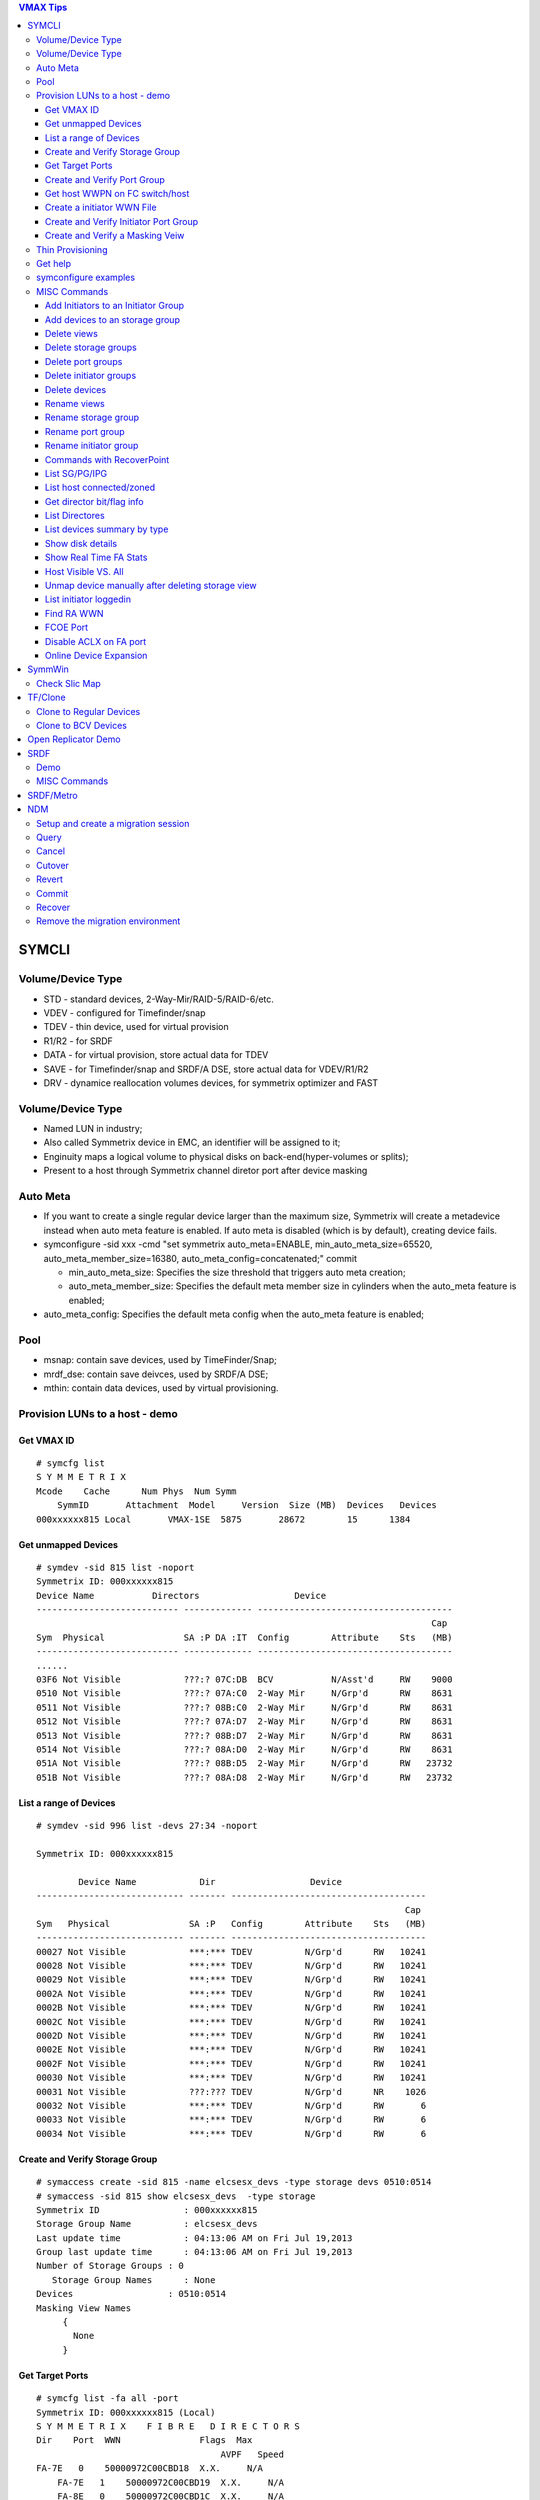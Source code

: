 .. contents:: VMAX Tips

======
SYMCLI
======

Volume/Device Type
------------------

- STD - standard devices, 2-Way-Mir/RAID-5/RAID-6/etc.
- VDEV - configured for Timefinder/snap
- TDEV - thin device, used for virtual provision
- R1/R2 - for SRDF
- DATA - for virtual provision, store actual data for TDEV
- SAVE - for Timefinder/snap and SRDF/A DSE, store actual data for VDEV/R1/R2
- DRV - dynamice reallocation volumes devices, for symmetrix optimizer and FAST

Volume/Device Type
------------------

- Named LUN in industry;
- Also called Symmetrix device in EMC, an identifier will be assigned to it;
- Enginuity maps a logical volume to physical disks on back-end(hyper-volumes or splits);
- Present to a host through Symmetrix channel diretor port after device masking

Auto Meta
---------

- If you want to create a single regular device larger than the maximum size, Symmetrix will create a metadevice instead when auto meta feature is enabled. If auto meta is disabled (which is by default), creating device fails.
- symconfigure -sid xxx -cmd "set symmetrix auto_meta=ENABLE, min_auto_meta_size=65520, auto_meta_member_size=16380, auto_meta_config=concatenated;" commit

  - min_auto_meta_size: Specifies the size threshold that triggers auto meta creation;
  - auto_meta_member_size: Specifies the default meta member size in cylinders when the auto_meta feature is enabled;

- auto_meta_config: Specifies the default meta config when the auto_meta feature is enabled;

Pool
----

- msnap: contain save devices, used by TimeFinder/Snap;
- mrdf_dse: contain save deivces, used by SRDF/A DSE;
- mthin: contain data devices, used by virtual provisioning.

Provision LUNs to a host - demo
-------------------------------

Get VMAX ID
+++++++++++

::

  # symcfg list
  S Y M M E T R I X
  Mcode    Cache      Num Phys  Num Symm
      SymmID       Attachment  Model     Version  Size (MB)  Devices   Devices
  000xxxxxx815 Local       VMAX-1SE  5875       28672        15      1384

Get unmapped Devices
++++++++++++++++++++

::

  # symdev -sid 815 list -noport
  Symmetrix ID: 000xxxxxx815
  Device Name           Directors                  Device
  --------------------------- ------------- -------------------------------------
                                                                             Cap
  Sym  Physical               SA :P DA :IT  Config        Attribute    Sts   (MB)
  --------------------------- ------------- -------------------------------------
  ......
  03F6 Not Visible            ???:? 07C:DB  BCV           N/Asst'd     RW    9000
  0510 Not Visible            ???:? 07A:C0  2-Way Mir     N/Grp'd      RW    8631
  0511 Not Visible            ???:? 08B:C0  2-Way Mir     N/Grp'd      RW    8631
  0512 Not Visible            ???:? 07A:D7  2-Way Mir     N/Grp'd      RW    8631
  0513 Not Visible            ???:? 08B:D7  2-Way Mir     N/Grp'd      RW    8631
  0514 Not Visible            ???:? 08A:D0  2-Way Mir     N/Grp'd      RW    8631
  051A Not Visible            ???:? 08B:D5  2-Way Mir     N/Grp'd      RW   23732
  051B Not Visible            ???:? 08A:D8  2-Way Mir     N/Grp'd      RW   23732

List a range of Devices
+++++++++++++++++++++++

::

  # symdev -sid 996 list -devs 27:34 -noport

  Symmetrix ID: 000xxxxxx815

          Device Name            Dir                  Device
  ---------------------------- ------- -------------------------------------
                                                                        Cap
  Sym   Physical               SA :P   Config        Attribute    Sts   (MB)
  ---------------------------- ------- -------------------------------------
  00027 Not Visible            ***:*** TDEV          N/Grp'd      RW   10241
  00028 Not Visible            ***:*** TDEV          N/Grp'd      RW   10241
  00029 Not Visible            ***:*** TDEV          N/Grp'd      RW   10241
  0002A Not Visible            ***:*** TDEV          N/Grp'd      RW   10241
  0002B Not Visible            ***:*** TDEV          N/Grp'd      RW   10241
  0002C Not Visible            ***:*** TDEV          N/Grp'd      RW   10241
  0002D Not Visible            ***:*** TDEV          N/Grp'd      RW   10241
  0002E Not Visible            ***:*** TDEV          N/Grp'd      RW   10241
  0002F Not Visible            ***:*** TDEV          N/Grp'd      RW   10241
  00030 Not Visible            ***:*** TDEV          N/Grp'd      RW   10241
  00031 Not Visible            ???:??? TDEV          N/Grp'd      NR    1026
  00032 Not Visible            ***:*** TDEV          N/Grp'd      RW       6
  00033 Not Visible            ***:*** TDEV          N/Grp'd      RW       6
  00034 Not Visible            ***:*** TDEV          N/Grp'd      RW       6

Create and Verify Storage Group
+++++++++++++++++++++++++++++++

::

  # symaccess create -sid 815 -name elcsesx_devs -type storage devs 0510:0514
  # symaccess -sid 815 show elcsesx_devs  -type storage
  Symmetrix ID                : 000xxxxxx815
  Storage Group Name          : elcsesx_devs
  Last update time            : 04:13:06 AM on Fri Jul 19,2013
  Group last update time      : 04:13:06 AM on Fri Jul 19,2013
  Number of Storage Groups : 0
     Storage Group Names      : None
  Devices                  : 0510:0514
  Masking View Names
       {
         None
       }

Get Target Ports
++++++++++++++++

::

  # symcfg list -fa all -port
  Symmetrix ID: 000xxxxxx815 (Local)
  S Y M M E T R I X    F I B R E   D I R E C T O R S
  Dir    Port  WWN               Flags  Max
                                     AVPF   Speed
  FA-7E   0    50000972C00CBD18  X.X.     N/A
      FA-7E   1    50000972C00CBD19  X.X.     N/A
      FA-8E   0    50000972C00CBD1C  X.X.     N/A
      FA-8E   1    50000972C00CBD1D  X.X.     N/A
      FA-7F   0    50000972C00CBD58  X.X.     N/A
      FA-7F   1    50000972C00CBD59  ..X.     N/A
      FA-8F   0    50000972C00CBD5C  X.X.     N/A
      FA-8F   1    50000972C00CBD5D  X.X.     N/A
  Legend:
    Flags:
        (A)CLX Enabled          : X = True, . = False
        (V)olume Set Addressing : X = True, . = False
        (P)oint to Point        : X = True, . = False
        (F)COE Director         : X = True, . = False

Create and Verify Port Group
++++++++++++++++++++++++++++

::

  #  symaccess create -sid 815 -name elcsesx_target  -type port -dirport 7E:0,7E:1,8F:0,8F:1
  # symaccess -sid 815 show elcsesx_target  -type port
  Symmetrix ID          : 000xxxxxx815
  Port Group Name         : elcsesx_target
  Last update time        : 04:22:49 AM on Fri Jul 19,2013
  Director Identification
       {
         FA-7E:0
         FA-7E:1
         FA-8F:0
         FA-8F:1
       }
  Masking View Names
       {
         None
       }

Get host WWPN on FC switch/host
+++++++++++++++++++++++++++++++

::

  [root@elcsesx63 ~]# symaccess discover hba -v
  Symmetrix ID          : 000xxxxxx815
  Device Masking Status : Success
  WWN        : 10000000c997bee8
  ip Address : N/A
  Type       : Fibre
  User Name  : 10000000c997bee8/10000000c997bee8
  WWN        : 10000000c997bee9
  ip Address : N/A
  Type       : Fibre
  User Name  : 10000000c997bee9/10000000c997bee9

Create a initiator WWN File
+++++++++++++++++++++++++++

::

  #touch /tmp/wwns
  #echo wwn:2100001b32084524 > /tmp/wwns
  #echo wwn:2101001b32284524 >> /tmp/wwns

Create and Verify Initiator Port Group
++++++++++++++++++++++++++++++++++++++

::

  # symaccess create -sid 815 -name elcsesx_initports -type initiator -file /tmp/wwns
  # symaccess -sid 815 show elcsesx_initports  -type initiator
  Symmetrix ID          : 000xxxxxx815
  Initiator Group Name    : elcsesx_initports
  Last update time        : 04:39:39 AM on Fri Jul 19,2013
  Group last update time  : 04:39:39 AM on Fri Jul 19,2013
  Host Initiators
       {
         WWN  : 2100001b32084524 [alias: 2100001b32084524/2100001b32084524]
         WWN  : 2101001b32284524 [alias: 2101001b32284524/2101001b32284524]
       }
  Masking View Names
       {
         None
       }
  Parent Initiator Groups
       {
         None
       }

Create and Verify a Masking Veiw
++++++++++++++++++++++++++++++++

::

  # symaccess -sid 815 create view -name elcsesx_view -sg elcsesx_devs -pg elcsesx_target -ig elcsesx_initports
  (Notices: option -lun xxx canbe used together to set the starting LUN - dynamic LUN addressing)
  # symaccess -sid 815 list view
  Symmetrix ID          : 000xxxxxx815
  Masking View Name   Initiator Group     Port Group          Storage Group
  ------------------- ------------------- ------------------- -------------------
  ......
  elcsesx_view        elcsesx_initports   elcsesx_target      elcsesx_devs
  ......

Thin Provisioning
-----------------

1. Find device with the same size

   - DATA devices in a pool should have the same size;
   - symdev -sid xxx list -all -cyl
     - From the output, find devices with the same size from the Cap(capacity) field, say 1150;

2. Create thin devices

   - touch mktdev.cfg
   - echo "create dev count=8, size=1150, config=TDEV, emulation=FBA;" > mktdev.cfg
   - symconfigure -sid xxx -file mktdev.cfg prep -nop ---------------> Perform a check before making the change
   - symconfigure -sid xxx -file mktdev.cfg commit -nop
   - symdev -sid xxx list -tdev -unbound -------------------------------> Display the created thin devices

3. Create data devices

   - touch mkddev.cfg
   - echo "create dev count=8, size=1150, config=2-Way-Mir, emulation=fba, attribute=datadev;" > mkddev.cfg
   - symconfigure -sid xxx -file mkddev.cfg commit -nop
   - symdev -sid xxx list -datadev -nonpooled

4. Create a thin pool

   - symconfigure -sid xxx -cmd "create pool P1 type=thin;" commit -nop

5. Add data devices into a pool

   - symconfigure -sid xxx -cmd "add dev 1A9:1AA to pool P1 type=thin, member_state=ENABLE;" commit -nop
   - symcfg -sid xxx list -pool -thin
   - symcfg -sid xxx show -pool P1 -thin

6. Bind thin devices to a thin pool

   - Symconfigure -sid xxx -cmd "bind tdev 1A1:1A4 to pool P1;" commit -nop
   - symcfg -sid xxx list -tdev
   - symcfg -sid xxx show -pool P1 -thin -detail

7. Pre-allocate space on TDEV(optional)

   - touch alloc.cfg
   - echo "start allocate on tdev 1A1:1A2 start_cyl=0 size=100 MB;" > alloc.cfg
   - symconfigure -sid xxx -f alloc.cfg commit -nop
   - symcfg -sid xxx list -tdev
   - symcfg -sid xxx show -pool P1 -thin -detail

8. Provision thin devices to hosts as normal devices

   - Done

9. Check TDEV info

   - symcfg list -tdev -devs 1180:1182 -sid 316

10. Unbind a thin device

    - symconfigure -sid 815 -cmd 'unbind tdev 02ED from pool elcsesx6263;' -nop commit

11. Remove date devices from a pool

    - symconfigure -sid 815 -cmd 'disable dev 02B2:02B4 in pool elcsesx6263,type=thin;' -nop commit
    - symconfigure -sid 815 -cmd 'remove dev 02B2:02B4 from pool elcsesx6263 type=thin;' -nop commit

12. Remove a thin pool

    - symconfigure -sid 815 -cmd 'delete pool elcsesx6263,type=thin;' -nop commit

Get help
--------

- symcli : show version of the CLI
- symcli -h : get brief online help of the symcli commands
- symcli -v : display all symcli commands and their short descriptions
- symcli -env : env can be set
- symcli -def : env defined for current session

symconfigure examples
---------------------

- Query configuration session

::

  symconfigure -sid xxx query

- Terminate a configuration session

::

  symconfigure -sid xxx abort -session_id

- Execute a command without a command file

::

  symconfigure -sid xxx -cmd "command 1;command 2;" commit

- Create a device

  - Create a RAID 6 device with 6+2 RAID protechtion

    - Create a file and add below command into it

      ::

        create dev cout=4, size=1100, config=RAID-6, emulation=FBA, data_member_cout=6;

    - Create the device

      ::

  symconfigure -sid xxx -file command_file commit

  - Create a virtual device

    - Create a file and add below command into it

      ::

        create dev cout=2, size=1100, emulation=FBA, config=VDEV;

    - Create the device

      ::

        symconfigure -sid xxx -file command_file commit

  - Create RAID1 Devices with one line

    ::

      Symconfigure -sid xxx -cmd "create dev count=3, size=5 GB, config=2-Way-Mir, emulation=FBA;" preview

- Delete a device

  - Create a file and add below command into it

  ::

    delete dev SymDevname[:SymDevName];

  - Commit the command with symconfiure

- Create/dissolve a meta device

  - Create command file: form meta from dev 107, config=concatenated; add dev 108 to meta 107;
  - Dissolve command file: dissolve meta dev 107;

- Reserve/release a device

  - symconfigure -sid xxx -cmd "reserve dev ;" -owner -comment ""
  - symconfigure list -reserved
  - Symconfigure -sid xxx release -reserved_id -nop

MISC Commands
-------------

Add Initiators to an Initiator Group
++++++++++++++++++++++++++++++++++++

::

  #symaccess -sid 815 -name elcsaix127_128_iports  add -type initiator -wwn c0507600781d0008

Add devices to an storage group
+++++++++++++++++++++++++++++++

::

  #symaccess -sid 815 -name elcsaix127_128_sg  -type storage add devs 1E37:1E38

Delete views
++++++++++++

::

  #symaccess -sid 815 delete view -name elcsaix127_view -unmap

Delete storage groups
+++++++++++++++++++++

::

  #symaccess -sid 815 show elcsaix127_devs -type storage
  #symaccess -sid 815 -name elcsaix127_devs -type storage remove devs 0128:0131
  #symaccess -sid 815 -name elcsaix127_devs -type storage delete

Delete port groups
++++++++++++++++++

::

  #symaccess -sid 815 show elcsaix127_tports -type port
  #symaccess -sid 815 -name elcsaix127_tports -type port remove -dirport 7E:1,8F:1
  #symaccess -sid 815 -name elcsaix127_tports -type port delete

Delete initiator groups
+++++++++++++++++++++++

::

  #symaccess -sid 815 show elcsaix127_iports -type initiator
  #symaccess -sid 815 -name elcsaix127_iports -type initiator remove -wwn c0507600781d0008
  ......
  #symaccess -sid 815 -name elcsaix127_iports -type initiator delete

Delete devices
++++++++++++++

For thin devices, they must be freed before deletion:

::

  symdev -sid <sid> -devs <device range> free -all
  symcfg -sid <sid> -i 15 -c <counter> -devs <device range> verify -tdev -[allocating|-deallocating|...]

Then perform the deletion:

::

  symconfigure -sid <sid> -cmd 'delete dev <device range>;' commit

Rename views
++++++++++++

::

  #symaccess -sid 815 rename view -name elcsaix128_view -new_name elcsaix127_128_view

Rename storage group
++++++++++++++++++++

::

  #symaccess -sid 815 rename -name elcsaix128_devs -type storage -new_name elcsaix127_128_devs

Rename port group
+++++++++++++++++

::

  #symaccess -sid 815 rename -name elcsaix128_tports -type port -new_name elcsaix127_128_tports

Rename initiator group
++++++++++++++++++++++

::

  #symaccess -sid 815 rename -name elcsaix128_iports -type initiator -new_name elcsaix127_128_iports

Commands with RecoverPoint
++++++++++++++++++++++++++

::

  #symaccess <options …...> -**rp**

List SG/PG/IPG
++++++++++++++

::

  # symaccess -sid 815 list
  Symmetrix ID          : 000xxxxxx815
  Group Name                          Type
  --------------------------------  ---------
  cswin172_iports                   Initiator
  cswin173_iports                   Initiator
  elcsaix127_128_iports             Initiator
  ......
  elcsesx62_65_tpg                  Port
  elcslin55_tports                  Port
  elcssun103_tports                 Port
  elcssun153_tports                 Port
  ......
  elcslin55_devs                    Storage
  elcslin56_sw31                    Storage
  elcssun103_devs                   Storage
  ......

List host connected/zoned
+++++++++++++++++++++++++

::

  # symcfg list -connections

Get director bit/flag info
++++++++++++++++++++++++++

::

  # symcfg list -fa 7e -p 0
  # symcfg list -fa 7e -p 0 -v

List Directores
+++++++++++++++

- Front-end Fibre

  ::

    # symcfg list -sid 815 -fa all

- Front-end Fibre + SCSI + GIGE

  ::

    # symcfg list -sid 815 -sa all

- List all directors(Front+Back)

  ::

    # symcfg -sid 815 list -dir all
    Symmetrix ID: 000xxxxxx815
    S Y M M E T R I X    D I R E C T O R S
    Ident  Symbolic  Numeric  Slot  Type          Status
    DF-7A     07A       7       7   DISK          Online
      DF-8A     08A       8       8   DISK          Online
      DF-7B     07B      23       7   DISK          Online
      DF-8B     08B      24       8   DISK          Online
      DF-7C     07C      39       7   DISK          Online
      DF-8C     08C      40       8   DISK          Online
      DF-7D     07D      55       7   DISK          Online
      DF-8D     08D      56       8   DISK          Online
      FA-7E     07E      71       7   FibreChannel  Online
      FA-8E     08E      72       8   FibreChannel  Online
      FA-7F     07F      87       7   FibreChannel  Online
      FA-8F     08F      88       8   FibreChannel  Online
      SE-7G     07G     103       7   GigE          Online
      SE-8G     08G     104       8   GigE          Online
      SE-7H     07H     119       7   GigE          Online
      SE-8H     08H     120       8   GigE          Online

List devices summary by type
++++++++++++++++++++++++++++

::

  # symdev list -inventory
  Symmetrix ID: 000xxxxxx815
  Device Config      FBA   CKD3390  CKD3380  AS400  CELERRA
    -----------------   -----  -------  -------  -----  -------
    2-Way Mir             881      N/A      N/A    N/A    N/A
    RAID-5                311      N/A      N/A    N/A    N/A
    RAID-6                 18      N/A      N/A    N/A    N/A
    TDEV                  136      N/A      N/A    N/A    N/A
    BCV                     3      N/A      N/A    N/A    N/A

Show disk details
+++++++++++++++++

::

  # symdisk show 1C:C0

Show Real Time FA Stats
+++++++++++++++++++++++

::

  symstat -sid 535 -type port -dir all -i 5 -c 1

Host Visible VS. All
++++++++++++++++++++

- "sympd list" list devices which are configured/mapped for current host(where SE is installed);
- "syminq" only list devices seen by current host too;
- "symdev list" list all devices on Symmetrix(not restricted on devices seen by this host)
- "symdev list pd" list only devices which can be seen by this host.

Unmap device manually after deleting storage view
+++++++++++++++++++++++++++++++++++++++++++++++++

- After deleting a storage view, masks for devices which are mapped to defined director ports in the port group definition won't be deleted automatically if -unmap is not used;
- symdev -sid xxx not_ready dev xxx;
- symconfigure -sid xxx -cmd 'unmap dev XXX from dir ALL:ALL;' commit

List initiator loggedin
++++++++++++++++++++++++

::

  # symaccess -sid 61 list logins [-dir 1D]

Find RA WWN
+++++++++++

::
  # symcfg -sid 218 list -dir 9h -p 0 -v => Then search WWN

FCOE Port
+++++++++

1. FCOE ports are taken as FC ports, in other words, it will be listed in "symcfg list -fa all" output:

   ::

     # symcfg -sid 162 list -fa all

     Symmetrix ID: 000xxxxxx162 (Local)

              S Y M M E T R I X    D I R E C T O R S

         Ident  Type          Engine  Cores  Ports  Status
         -----  ------------  ------  -----  -----  ------

         FA-1D  FibreChannel     1     11     12    Online
         FA-2D  FibreChannel     1      9     10    Online
         FA-3D  FibreChannel     2      9     10    Online
         FA-4D  FibreChannel     2     11     12    Online
         FE-1G  FibreChannel     1      3      2    Online
         FE-2G  FibreChannel     1      4      2    Online
         FE-3G  FibreChannel     2      4      2    Offline
         FE-4G  FibreChannel     2      3      2    Offline

2. Its wwn and speed can be seens as below:

   ::

     # symcfg -sid 162 list -fa 1g -port

     Symmetrix ID: 000xxxxxx162 (Local)

              S Y M M E T R I X    D I R E C T O R    P O R T S

                                                    Speed
       Ident  Port  WWN               Type          Gb/sec  Status
       -----  ----  ----------------  ------------  ------  -------

       FE-1G     9  5000097350122809  FibreChannel      10  Online
       FE-1G    11  500009735012280B  FibreChannel      10  Online

Disable ACLX on FA port
+++++++++++++++++++++++

(ACLX device (symdev -sid xxx list -aclx) is used for initial symm configuration. By default, it is visible on all hosts. To disable this behavior, follow below commands)

::

  # symconfigure -sid 162 -cmd "unmap dev 0001 from dir ALL:ALL;" commit
  --- OR ---
  # symconfigure -sid 162 -cmd "set port 1D:4 show_aclx_device=DISABLE;" commit

Online Device Expansion
+++++++++++++++++++++++

::

  symdev -sid <sid> modify 1ab -cap 200 -captype gb -tdev
  symdev -sid <sid> modify -devs 1ac:1af -cap 200 -captype gb -tdev

=======
SymmWin
=======

Check Slic Map
--------------

1. File -> IMPL from system
2. Configuration -> Slic Map

========
TF/Clone
========

Clone to Regular Devices
------------------------

::

  # symdg create clonepg -type regular
  # symdg -g clonepg addall -devs 0120:0124
  # symdg show clonepg
  Group Name:  clonepg
  ……
      Standard (STD) Devices (5):
          {
          ----------------------------------------------------------------------------------
                                                        Sym  Device                     Cap
          LdevName              PdevName                Dev  Config        Att. Sts     (MB)
          ----------------------------------------------------------------------------------
          DEV001                N/A                     0120 RAID-5             RW      2063
          DEV002                N/A                     0121 RAID-5             RW      2063
          DEV003                N/A                     0122 RAID-5             RW      2063
          DEV004                N/A                     0123 RAID-5             RW      2063
          DEV005                N/A                     0124 RAID-5             RW      2063
          }
  # symclone -g clonepg create DEV001 sym ld DEV002

  Execute 'Create' operation for device 'DEV001'
  in device group 'clonepg' (y/[n]) ? y

  'Create' operation execution is in progress for device 'DEV001'
  paired with target device 'DEV002' in
  device group 'clonepg'. Please wait...

  'Create' operation successfully executed for device 'DEV001'
  in group 'clonepg' paired with target device 'DEV002'.
  # symclone -g clonepg query DEV001


  Device Group (DG) Name: clonepg
  DG's Type             : REGULAR
  DG's Symmetrix ID     : 000xxxxxx815


           Source Device                   Target Device            State     Copy
  --------------------------------- ---------------------------- ------------ ----
                 Protected Modified                Modified
  Logical   Sym  Tracks    Tracks   Logical   Sym  Tracks   CGDP SRC <=> TGT  (%)
  --------------------------------- ---------------------------- ------------ ----
  DEV001    0120     33000        0 DEV002    0121        0 XXX. Created        0
  ……
  # symdg show clonepg

  Group Name:  clonepg
  ……
      Standard (STD) Devices (5):
          {
          ----------------------------------------------------------------------------------
                                                        Sym  Device                     Cap
          LdevName              PdevName                Dev  Config        Att. Sts     (MB)
          ----------------------------------------------------------------------------------
          DEV001                N/A                     0120 RAID-5             RW      2063
          DEV002                N/A                     0121 RAID-5             NR      2063
          DEV003                N/A                     0122 RAID-5             RW      2063
          DEV004                N/A                     0123 RAID-5             RW      2063
          DEV005                N/A                     0124 RAID-5             RW      2063
          }
  # symclone -g clonepg activate DEV001 symld DEV002 -noprompt
  # symclone -g clonepg terminate DEV001 symld DEV002 -noprompt [-symforce]
  # symdg delete clonepg -force
  # symdev ready 0121 -sid 815

Clone to BCV Devices
--------------------

::

  # symconfigure -sid 316 -cmd "create dev count=2, size=20625 MB, emulation=FBA, config=BCV;" commit
  # symdev list -sid 316 | grep '0E2[89]\|1E3[78]'
  0E28 Not Visible            ***:* 09D:C3  RAID-5        N/Grp'd      RW   20625
  0E29 Not Visible            ***:* 07D:D4  RAID-5        N/Grp'd      RW   20625
  1E37 Not Visible            ???:? 08A:DE  BCV           N/Asst'd     RW   20625
  1E38 Not Visible            ???:? 08A:DE  BCV           N/Asst'd     RW   20625
  # symdg -g clonegp addall -devs 0E28:0E29 -sid 316
  # symbcv -g clonegp associate dev 1E37 -sid 316
  # symbcv -g clonegp associate dev 1E38 -sid 316
  # symdg show clonegp
      Number of STD Devices in Group               :    2
      Number of Associated GK's                    :    0
      Number of Locally-associated BCV's           :    2
      ……
      Standard (STD) Devices (2):
          {
          ----------------------------------------------------------------------------------
                                                        Sym  Device                     Cap
          LdevName              PdevName                Dev  Config        Att. Sts     (MB)
          ----------------------------------------------------------------------------------
          DEV001                N/A                     0E28 RAID-5             RW     20625
          DEV002                N/A                     0E29 RAID-5             RW     20625
          }

      BCV Devices Locally-associated (2):
          {
          ----------------------------------------------------------------------------------
                                                        Sym  Device                     Cap
          LdevName              PdevName                Dev  Config        Att. Sts     (MB)
          ----------------------------------------------------------------------------------
          BCV001                N/A                     1E37 BCV                RW     20625
          BCV002                N/A                     1E38 BCV                RW     20625
          }

  # symclone -g clonegp query

  The Source device and the Target device do not form a Copy session

  Device group 'clonegp' does not have any devices that are Clone source devices

  #symclone -g clonegp create [-precopy] -v -nop

  'Create' operation execution is in progress for device group 'clonegp'. Please wait...


  SELECTING Source devices in the group:

    Device: 0E28 [SELECTED]
    Device: 0E29 [SELECTED]

  SELECTING Target devices in the group:

    Device: 1E37 [SELECTED]
    Device: 1E38 [SELECTED]

  PAIRING of Source and Target devices:

    Devices: 0E28(S) - 1E37(T) [PAIRED]
    Devices: 0E29(S) - 1E38(T) [PAIRED]

  STARTING a Clone 'CREATE' operation.

  The Clone 'CREATE' operation SUCCEEDED.

  'Create' operation successfully executed for device group 'clonegp'.

  #symclone -g clonegp query


  Device Group (DG) Name: clonegp
  DG's Type             : ANY
  DG's Symmetrix ID     : 000xxxxxx316


           Source Device                   Target Device            State     Copy
  --------------------------------- ---------------------------- ------------ ----
                 Protected Modified                Modified
  Logical   Sym  Tracks    Tracks   Logical   Sym  Tracks   CGDP SRC <=> TGT  (%)
  --------------------------------- ---------------------------- ------------ ----
  DEV001    0E28    330000        0 BCV001    1E37        0 XXX. Created        0
  DEV002    0E29    330000        0 BCV002    1E38        0 XXX. Created        0

  Total           -------- --------                --------
    Track(s)        660000        0                       0
    MB(s)          41250.0      0.0                     0.0

  # symclone -g clonegp activate

  Execute 'Activate' operation for device group
  'clonegp' (y/[n]) ? y

  'Activate' operation execution is in progress for
  device group 'clonegp'. Please wait...

  'Activate' operation successfully executed for device group
  'clonegp'.

  #symclone -g clonegp query


  Device Group (DG) Name: clonegp
  DG's Type             : ANY
  DG's Symmetrix ID     : 000xxxxxx316


           Source Device                   Target Device            State     Copy
  --------------------------------- ---------------------------- ------------ ----
                 Protected Modified                Modified
  Logical   Sym  Tracks    Tracks   Logical   Sym  Tracks   CGDP SRC <=> TGT  (%)
  --------------------------------- ---------------------------- ------------ ----
  DEV001    0E28    198821        0 BCV001    1E37        0 XXX. CopyInProg    39
  DEV002    0E29    191705        0 BCV002    1E38        0 XXX. CopyInProg    41

  Total           -------- --------                --------
    Track(s)        390526        0                       0
    MB(s)          24407.9      0.0                     0.0

  # symclone -g clonegp terminate

  Execute 'Terminate' operation for device group
  'clonegp' (y/[n]) ? y

  'Terminate' operation execution is in progress for
  device group 'clonegp'. Please wait...

  'Terminate' operation successfully executed for device group
  'clonegp'.

====================
Open Replicator Demo
====================

1. 2 x Arrays, one of them must be VMAX/DMX who provides Open replicator software. Open replicator is also referred to as ORS(open replicator for symmetrix);
2. VMAX 098 as control, VMAX 316 as remote:

::

  [team1@Redhatse ~]$ symcfg list

                                  S Y M M E T R I X

                                         Mcode    Cache      Num Phys  Num Symm
      SymmID       Attachment  Model     Version  Size (MB)  Devices   Devices

      000xxxxxx302 Local       DMX3-24   5772       32768         3      2676
      000xxxxxx963 Local       DMX4-6    5773       32768         3      5327
      000xxxxxx316 Local       VMAX-1    5875       24576         3      8711
      000xxxxxx098 Local       VMAX-1SE  5876       28672         3      2908
      000xxxxxx606 Local       DMX3-24   5773       98304         3      2927
      000xxxxxx218 Remote      VMAX-1    5876       24576         0      3591

3. Devices for the replication:

::

  [team1@Redhatse ~]$ symdev list -range 0B59:0B5B -sid 098

  Symmetrix ID: 000xxxxxx098

          Device Name           Directors                  Device
  --------------------------- ------------- -------------------------------------
                                                                             Cap
  Sym  Physical               SA :P DA :IT  Config        Attribute    Sts   (MB)
  --------------------------- ------------- -------------------------------------

  0B59 Not Visible            07H:0 07A:CE  2-Way Mir     N/Grp'd      RW    5121
  0B5A Not Visible            07H:0 07D:DC  2-Way Mir     N/Grp'd      RW    5121
  0B5B Not Visible            07H:0 07B:CD  2-Way Mir     N/Grp'd      RW    5121

  [team1@Redhatse ~]$ symdev list -range 1E37:1E39 -sid 316

  Symmetrix ID: 000xxxxxx316

          Device Name           Directors                  Device
  --------------------------- ------------- -------------------------------------
                                                                             Cap
  Sym  Physical               SA :P DA :IT  Config        Attribute    Sts   (MB)
  --------------------------- ------------- -------------------------------------

  1E37 Not Visible            ***:* 07D:D0  2-Way Mir     N/Grp'd      RW    5121
  1E38 Not Visible            ***:* 10B:C0  2-Way Mir     N/Grp'd      RW    5121
  1E39 Not Visible            ***:* 08A:D0  2-Way Mir     N/Grp'd      RW    5121

4. Assume: hosts are accessing 316 devices through 7H:0 on VMAX 316, we want to hot pull data with donor update option on to VMAX 098;
5. Create a zone: a director FA port from VMAX 098(say 7H:0) + a director FA port from VMAX 316(say 7H:0 too) + host HBA WWNs to VMAX 316 7H:0
6. Prepare storage view on both VMAX 098 and VMAX 316:

   - VMAX 098 storage view:

     - Storage group: 0B59:0B5B;
     - Initiator group: nothing;
     - Port group: 7H:0;

   - VMAX 316:

     - Storage group: 1E37:1E39;
     - Initiator group: 7H:0 WWN of VMAX 098 + host HBA WWNs;
     - Port group: 7H:0;

7. Verify array connection:

::

  team1@Redhatse ~]$ symsan -sid 098 list -sanports -dir 7h -p 0

  Symmetrix ID: 000xxxxxx098

        Flags                                Num
  DIR:P   I   Vendor        Array            LUNs Remote Port WWN
  ----- ----- ------------- ---------------- ---- --------------------------------
  07H:0   .   EMC Symmetrix 000xxxxxx316        3 50000972082431D8

  Legend:
   Flags: (I)ncomplete : X = record is incomplete, . = record is complete.

8. Get WWNs for 1E37:1E39:

::

  [team1@Redhatse ~]$ symsan -sid 098 list -sanluns -wwn 50000972082431D8 -dir 7H -p 0

  Symmetrix ID:      000xxxxxx098
  Remote Port WWN:   50000972082431D8

        ST
         A
         T  Flags  Block   Capacity   LUN   Dev  LUN
  DIR:P  E ICRTHS  Size      (MB)     Num   Num  WWN
  ----- -- ------- ----- ----------- ----- ----- --------------------------------
  07H:0 RW ...F.X    512        5121     1  1E37 60000970000xxxxxx316533031453337
  07H:0 RW ...F.X    512        5121     2  1E38 60000970000xxxxxx316533031453338
  07H:0 RW ...F.X    512        5121     3  1E39 60000970000xxxxxx316533031453339

9. Create a mapping file for open replicator:

::

  [team1@Redhatse ~]$ cat KC_098_316_hotpull_wwn.txt
  Symdev=000xxxxxx098:0B59 wwn=60000970000xxxxxx316533031453337
  Symdev=000xxxxxx098:0B5A wwn=60000970000xxxxxx316533031453338
  Symdev=000xxxxxx098:0B5B wwn=60000970000xxxxxx316533031453339

10. Now, everything is fine. We should power off the host which access 1E37:1E39 on VMAX 316 or delete WWNs of the host from the initiator group of the storage view defined in step 6 since host write to remote devices should be avoided per open replicator document;
11. Create an open replicator session and active it:

::

  [team1@Redhatse ~]$  symrcopy -f KC_098_316_hotpull_wwn.txt create -copy -hot -pull \
    -donor_update -name KC_hotpull_1
  [team1@Redhatse ~]$  symrcopy -f KC_098_316_hotpull_wwn.txt activate

12. Check the open replicator copy progress:

::

  [team1@Redhatse ~]$ symrcopy -f KC_098_316_hotpull_wwn.txt query

  Device File Name      : KC_098_316_hotpull_wwn.txt

         Control Device                  Remote Device              Flags      Status     Done
  ---------------------------- ----------------------------------- ------- -------------- ----
                     Protected
  SID:symdev         Tracks    Identification                   RI CDSHUTZ  CTL <=> REM    (%)
  ------------------ --------- -------------------------------- -- ------- -------------- ----
  000xxxxxx098:0B59          0 000xxxxxx316:1E37                SD X..XXS. Copied          100
  000xxxxxx098:0B5A          0 000xxxxxx316:1E38                SD X..XXS. Copied          100
  000xxxxxx098:0B5B          0 000xxxxxx316:1E39                SD X..XXS. Copied          100

13. Now, host access can be restored at VMAX 098. We should add WWNs of the host from the initiator group of the storage view defined in step 6 for VMAX 098 and delete them from VMAX 316;
14. Terminate it:

::

  [team1@Redhatse ~]$ symrcopy -f KC_098_316_hotpull_wwn.txt terminate -force

15. Done.

====
SRDF
====

Demo
----

1. Identify Array Connections

::

  # symcfg list -ra all -sid 098 [-switched]

  Symmetrix ID: 000xxxxxx098

                   S Y M M E T R I X    R D F    D I R E C T O R S


                                                                      Remote        Local    Remote
  Ident  Symb  Num  Slot  Type       Attr  SymmID        RA Grp   RA Grp  Status

  RF-8H   08H  120     8  RDF-R2       -   000xxxxxx218 101 (64) 101 (64) Online
                                       -   000xxxxxx218 102 (65) 102 (65)
                                       -   000xxxxxx218 105 (68) 105 (68)
                                       -   000xxxxxx218 109 (6C) 109 (6C)
  …...
  # symcfg list -ra all -sid 218 [-switched]

  Symmetrix ID: 000xxxxxx218

                   S Y M M E T R I X    R D F    D I R E C T O R S


                                                                      Remote        Local    Remote
  Ident  Symb  Num  Slot  Type       Attr  SymmID        RA Grp   RA Grp  Status

  RF-9H   09H  121     9  RDF-R1       -   000xxxxxx098 101 (64) 101 (64) Online
  …...
  Notes:  VMAX 098 will be used for R2 device and VMAX 218 will be used for R1 device in this example although
          098 is local and 218 is remote:)

2. Check Connectivity between Arrays(Notes: available RDF group num. is a number which has not been used. It is required to collect a number from each array and keep them the same is a recommendation, for example, in this example, 110 is going to be used for both local and remote arrays)

::

  # symrdf -rdf -sid 218 ping
  Successfully pinged (Remotely) Symmetrix ID: 000xxxxxx218

3. Identify available RDF Group Num.

::

  # symcfg list -rdfg all -sid 218

  Symmetrix ID : 000xxxxxx218

                  S Y M M E T R I X   R D F   G R O U P S

      Local             Remote                  Group                RDFA Info
  -------------- --------------------- -------------------------- ---------------
              LL                                      Flags   Dir Flags Cycle
   RA-Grp  (sec)  RA-Grp  SymmID       T    Name    LPDS CHT  Cfg CSRM  time  Pri
  -------------- --------------------- -------------------------- ----- ----- ---
  100 (63)    10   -                 - D BES_100    XX.. ..X    - -IS-     15  33
  101 (64)    10 101 (64) 000xxxxxx098 D BES_101    XX.. ..X  F-S -IS-     15  33
  102 (65)    10 102 (65) 000xxxxxx098 D BES_102    XX.. ..X  F-S -IS-     15  33
  105 (68)    10 105 (68) 000xxxxxx098 D group_105  XX.. ..X  F-S -IS-     15  33
  109 (6C)    10 109 (6C) 000xxxxxx098 D group_109  XX.. ..X  F-S -IS-     15  33

  # symcfg list -rdfg all -sid 098

  Symmetrix ID : 000xxxxxx098

                  S Y M M E T R I X   R D F   G R O U P S

      Local             Remote                  Group                RDFA Info
  -------------- --------------------- -------------------------- ---------------
              LL                                      Flags   Dir Flags Cycle
   RA-Grp  (sec)  RA-Grp  SymmID       T    Name    LPDS CHT  Cfg CSRM  time  Pri
  -------------- --------------------- -------------------------- ----- ----- ---
  101 (64)    10 101 (64) 000xxxxxx218 D BES_101    XX.. ..X  F-S -IS-     15  33
  102 (65)    10 102 (65) 000xxxxxx218 D BES_102    XX.. ..X  F-S -IS-     15  33
  105 (68)    10 105 (68) 000xxxxxx218 D group_105  XX.. ..X  F-S -IS-     15  33
  109 (6C)    10 109 (6C) 000xxxxxx218 D group_109  XX.. ..X  F-S -IS-     15  33


4. Create R1/R2 Capable Device

::

  Source Array
  # symconfigure -sid 218 -cmd 'create dev count=1, size=2 GB, emulation=FBA, config=2-Way-Mir, \
      dynamic_capability=dyn_rdf;' -nop commit
  # symdev -sid 218 show 0FE5 | grep -i rdf
      Dynamic RDF Capability   : RDF1_OR_RDF2_Capable
  Target Array
  # symconfigure -sid 098 -cmd 'create dev count=1, size=2 GB, emulation=FBA, config=2-Way-Mir, \
      dynamic_capability=dyn_rdf;' commit
  # symdev -sid 098 show 0B59 | grep -i rdf
      Dynamic RDF Capability   : RDF1_OR_RDF2_Capable

5. Create Device Groups for Future Operation

::

  Source Array
  # symdg create -type ANY KC_RDF1
  # symdg -g KC_RDF1 add dev 0FE5
  Target Array
  # symdg create -type ANY KC_RDF2
  # symdg -g KC_RDF2 add dev 0B59

6. Create SRDF Group

::

  Identify Connected Directors
  # symsan list -sanrdf -sid 098 -dir all

  Symmetrix ID: 000xxxxxx098

      Flags                Remote
  --- ------- ---------------------------------
      Dir Lnk
  Dir CT  S   Symmetrix ID Dir WWN
  --- --- --- ------------ --- ----------------
  08H SO  C   000xxxxxx218 09H 500009720841E9E0
  Create SRDF Group
  # symrdf addgrp -sid 098 -rdfg 110 -label dyngrp110 -dir 08H -remote_rdfg 110 -remote_sid 218 -remote_dir 09H -nop

   Successfully Added Dynamic RDF Group 'dyngrp110' for Symm: 000xxxxxx098
  # symcfg list -rdfg all -sid 098

  Symmetrix ID : 000xxxxxx098

                  S Y M M E T R I X   R D F   G R O U P S

      Local             Remote                  Group                RDFA Info
  -------------- --------------------- -------------------------- ---------------
              LL                                      Flags   Dir Flags Cycle
   RA-Grp  (sec)  RA-Grp  SymmID       T    Name    LPDS CHT  Cfg CSRM  time  Pri
  -------------- --------------------- -------------------------- ----- ----- ---
  101 (64)    10 101 (64) 000xxxxxx218 D BES_101    XX.. ..X  F-S -IS-     15  33
  102 (65)    10 102 (65) 000xxxxxx218 D BES_102    XX.. ..X  F-S -IS-     15  33
  105 (68)    10 105 (68) 000xxxxxx218 D group_105  XX.. ..X  F-S -IS-     15  33
  109 (6C)    10 109 (6C) 000xxxxxx218 D group_109  XX.. ..X  F-S -IS-     15  33
  110 (6D)    10 110 (6D) 000xxxxxx218 D dyngrp110  XX.. ..X  F-S -IS-     15  33

7. Create SRDF Pair

::

  Create R1/R2 Mapping
  # cat SRDF_Mapping.txt
  0B59 0FE5
  Notes: the first column should be devices from local and the second column should be devices from remote.
  Create SRDF Pair
  # symrdf createpair -sid 098 -rdfg 110 -file SRDF_Mapping.txt -type R2 -invalidate R2 -nop

  An RDF 'Create Pair' operation execution is in progress for device
  file 'SRDF_Mapping.txt'. Please wait...

      Create RDF Pair in (0098,110)....................................Started.
      Create RDF Pair in (0098,110)....................................Done.
      Mark target device(s) in (0098,110) for full copy from source....Started.
      Devices: 0FE5-0FE5 in (0098,110).................................Marked.
      Mark target device(s) in (0098,110) for full copy from source....Done.

  The RDF 'Create Pair' operation successfully executed for device
  file 'SRDF_Mapping.txt'.
  Note: although 098 is used to invoke the configuration and it is a local array,
        it is the target for SRDF, hence the type is R2.

8. Establish

::

  Full - full sync for the first time
  # symrdf -g KC_RDF2 establish -full -nop

  An RDF 'Full Establish' operation execution is
  in progress for device group 'KC_RDF2'. Please wait...

      Suspend RDF link(s).......................................Done.
      Mark target (R2) devices for full copy from source (R1)...Started.
      Devices: 0FE5-0FE5 in (0098,110)..........................Marked.
      Mark target (R2) devices for full copy from source (R1)...Done.
      Merge device track tables between source and target.......Started.
      Devices: 0FE5-0FE5 in (0098,110)..........................Merged.
      Merge device track tables between source and target.......Done.
      Resume RDF link(s)........................................Started.
      Resume RDF link(s)........................................Done.

  The RDF 'Full Establish' operation successfully initiated for
  device group 'KC_RDF2'.
  Incremental - sync only the new data from R1 to R2
  # symrdf -g KC_RDF2 establish

  An RDF 'Incremental Establish' operation execution is
  in progress for device group 'KC_RDF2'. Please wait...
  …...
  Note: The "establish" operation needs to be performed on any array(local or remote)
        for just once - no need to run at both arrays.

9. Failover/Failback/Restore/Split/etc.

::

  Failover - Switch Data Processing from R1 to R2
  # symrdf -g KC_RDF2 failover -nop -force

  An RDF 'Failover' operation execution is
  in progress for device group 'KC_RDF2'. Please wait...

      Suspend RDF link(s).......................................Done.
      Read/Write Enable device(s) on RA at target (R2)..........Done.

  The RDF 'Failover' operation successfully executed for
  device group 'KC_RDF2'.

  # symrdf -g KC_RDF2 query

  Device Group (DG) Name             : KC_RDF2
  DG's Type                          : ANY
  DG's Symmetrix ID                  : 000xxxxxx098    (Microcode Version: 5876)
  Remote Symmetrix ID                : 000xxxxxx218    (Microcode Version: 5876)
  RDF (RA) Group Number              : 110 (6D)

         Target (R2) View                 Source (R1) View     MODES
  --------------------------------    ------------------------ ----- ------------
               ST                  LI      ST
  Standard      A                   N       A
  Logical       T  R1 Inv   R2 Inv  K       T  R1 Inv   R2 Inv       RDF Pair
  Device  Dev   E  Tracks   Tracks  S Dev   E  Tracks   Tracks MDAE  STATE
  -------------------------------- -- ------------------------ ----- ------------

  DEV001  0B59 RW       0        0 NR 0FE5 RW       0        0 C.D.  Failed Over
  Failback - Switch Data Processing back to R1
  # symrdf -g KC_RDF2 failback -nop -force

  An RDF 'Failback' operation execution is
  in progress for device group 'KC_RDF2'. Please wait...

      Write Disable device(s) on RA at target (R2)..............Done.
      Suspend RDF link(s).......................................Done.
      Merge device track tables between source and target.......Started.
      Devices: 0FE5-0FE5 in (0098,110)..........................Merged.
      Merge device track tables between source and target.......Done.
      Resume RDF link(s)........................................Started.
      Resume RDF link(s)........................................Done.

  The RDF 'Failback' operation successfully executed for
  device group 'KC_RDF2'.

  # symrdf -g KC_RDF2 query

  Device Group (DG) Name             : KC_RDF2
  DG's Type                          : ANY
  DG's Symmetrix ID                  : 000xxxxxx098    (Microcode Version: 5876)
  Remote Symmetrix ID                : 000xxxxxx218    (Microcode Version: 5876)
  RDF (RA) Group Number              : 110 (6D)

         Target (R2) View                 Source (R1) View     MODES
  --------------------------------    ------------------------ ----- ------------
               ST                  LI      ST
  Standard      A                   N       A
  Logical       T  R1 Inv   R2 Inv  K       T  R1 Inv   R2 Inv       RDF Pair
  Device  Dev   E  Tracks   Tracks  S Dev   E  Tracks   Tracks MDAE  STATE
  -------------------------------- -- ------------------------ ----- ------------

  DEV001  0B59 WD       0        0 RW 0FE5 RW       0        0 C.D.  Synchronized
  Restore - Sync Data from R2 to R1
  # symrdf -g KC_RDF2 restore [-full] -nop -force
  Split - Stop Mirroring between R1 and R2
  # symrdf -g KC_RDF2 split -nop -force

10. Query

::

  # symrdf -g KC_RDF2 query

  Device Group (DG) Name             : KC_RDF2
  DG's Type                          : ANY
  DG's Symmetrix ID                  : 000xxxxxx098    (Microcode Version: 5876)
  Remote Symmetrix ID                : 000xxxxxx218    (Microcode Version: 5876)
  RDF (RA) Group Number              : 110 (6D)

         Target (R2) View                 Source (R1) View     MODES
  --------------------------------    ------------------------ ----- ------------
               ST                  LI      ST
  Standard      A                   N       A
  Logical       T  R1 Inv   R2 Inv  K       T  R1 Inv   R2 Inv       RDF Pair
  Device  Dev   E  Tracks   Tracks  S Dev   E  Tracks   Tracks MDAE  STATE
  -------------------------------- -- ------------------------ ----- ------------

  DEV001  0B59 WD       0        0 RW 0FE5 RW       0        0 C.D.  Synchronized

  Total          -------- --------           -------- --------
    Track(s)            0        0                  0        0
    MB(s)             0.0      0.0                0.0      0.0

  # symdg show KC_RDF2
  …...
  Group Name:  KC_RDF2

      Group Type                                   : ANY     (RDFA)
      Device Group in GNS                          : No
      Valid                                        : Yes
      Symmetrix ID                                 : 000xxxxxx098
  ……
      Standard (STD) Devices (1):
          {
          ----------------------------------------------------------------------------------
                                                        Sym  Device                     Cap
          LdevName              PdevName                Dev  Config        Att. Sts     (MB)
          ----------------------------------------------------------------------------------
          DEV001                N/A                     0B59 RDF2+Mir           WD      5121
          }
  ……
      Device Group RDF Information
          {
          RDF Type                               : R2
          RDF (RA) Group Number                  : 110 (6D)

          Remote Symmetrix ID                    : 000xxxxxx218
  ……
          RDF Mode                               : Adaptive Copy
          RDF Adaptive Copy                      : Enabled: Disk Mode
  ……
          Device RDF Status                      : Ready           (RW)

          Device RA Status                       : Write Disabled  (WD)
          Device Link Status                     : Ready           (RW)
  ……
          Device RDF State                       : Write Disabled  (WD)
          Remote Device RDF State                : Ready           (RW)

          RDF Pair State (  R1 <===> R2 )        : Synchronized
  …...

11. Delete SRDF Configurations

::

  Delete SRDF Pair
  # symrdf suspend -sid 098 -file SRDF_Mapping.txt -rdfg 110
  # symrdf deletepair -sid 098 -file SRDF_Mapping.txt -rdfg 110 -nop

  An RDF 'Delete Pair' operation execution is in progress for device
  file 'SRDF_Mapping.txt'. Please wait...

      Delete RDF Pair in (0098,110)....................................Started.
      Delete RDF Pair in (0098,110)....................................Done.

  The RDF 'Delete Pair' operation successfully executed for device
  file 'SRDF_Mapping.txt'.

  # symrdf -g KC_RDF2 query

  Device Group 'KC_RDF2' has no associated RDF devices that match the criteria specified.
  Remove SRDF Group
  # symcfg list -rdfg all -sid 098

  Symmetrix ID : 000xxxxxx098

                  S Y M M E T R I X   R D F   G R O U P S

      Local             Remote                  Group                RDFA Info
  -------------- --------------------- -------------------------- ---------------
              LL                                      Flags   Dir Flags Cycle
   RA-Grp  (sec)  RA-Grp  SymmID       T    Name    LPDS CHT  Cfg CSRM  time  Pri
  -------------- --------------------- -------------------------- ----- ----- ---
  101 (64)    10 101 (64) 000xxxxxx218 D BES_101    XX.. ..X  F-S -IS-     15  33
  102 (65)    10 102 (65) 000xxxxxx218 D BES_102    XX.. ..X  F-S -IS-     15  33
  105 (68)    10 105 (68) 000xxxxxx218 D group_105  XX.. ..X  F-S -IS-     15  33
  109 (6C)    10 109 (6C) 000xxxxxx218 D group_109  XX.. ..X  F-S -IS-     15  33
  110 (6D)    10 110 (6D) 000xxxxxx218 D dyngrp110  XX.. ..X  F-S -IS-     15  33
  # symrdf removegrp -label dyngrp110 -sid 098 -nop

    Successfully Removed Dynamic RDF Group (Label: 'dyngrp110') for Symm: 000xxxxxx098
  # symcfg list -rdfg all -sid 098

  Symmetrix ID : 000xxxxxx098

                  S Y M M E T R I X   R D F   G R O U P S

      Local             Remote                  Group                RDFA Info
  -------------- --------------------- -------------------------- ---------------
              LL                                      Flags   Dir Flags Cycle
   RA-Grp  (sec)  RA-Grp  SymmID       T    Name    LPDS CHT  Cfg CSRM  time  Pri
  -------------- --------------------- -------------------------- ----- ----- ---
  101 (64)    10 101 (64) 000xxxxxx218 D BES_101    XX.. ..X  F-S -IS-     15  33
  102 (65)    10 102 (65) 000xxxxxx218 D BES_102    XX.. ..X  F-S -IS-     15  33
  105 (68)    10 105 (68) 000xxxxxx218 D group_105  XX.. ..X  F-S -IS-     15  33
  109 (6C)    10 109 (6C) 000xxxxxx218 D group_109  XX.. ..X  F-S -IS-     15  33

  Legend:
  ……

MISC Commands
-------------

- Source/Target vs. Local/Remote

  - Source: R1;
  - Target: R2;
  - Local:  based on the view of connected host/SE, local may be SRDF source or SRDF target;
  - Remote: based on the view of connected host/SE, once you run commands on a host attached to the remote array directly, the remote becomes local to the host and the other array becomes local.

- SRDF Group Type

  ::

    # symcfg -sid 76 -ra all list

    Symmetrix ID: 000xxxxxx076

                     S Y M M E T R I X    R D F    D I R E C T O R S


                                             Remote        Local    Remote
    Ident  Symb  Num  Slot  Type       Attr  SymmID        RA Grp   RA Grp  Status

    RF-1D   01D   49     1  RDF-BI-DIR  -   000xxxxxx076  10 (09)  10 (09) Online
                                        -   000xxxxxx076  11 (0A)  11 (0A)
                                        -   000xxxxxx076  13 (0C)  13 (0C)
    RF-16D  16D   64    16  RDF-R1      -   000xxxxxx076  12 (0B)  12 (0B) Online
                                    -   000xxxxxx076  13 (0C)  13 (0C)
- Type Explanation

  - RDF-BI-DIR - This is the state of the RDF group when the group is defined (i.e., before any RDF devices are assigned to the RDF group). This value will also be shown when both R1 and R2 devices are defined to the RDF group.
  - RDF-R1 - This value indicates that the RDF group contains only R1 devices.
  - RDF-R2 - This value indicates that the RDF group contains only R2 devices.
  - Caution!!: For fibre channel and GigE remote directors this state field does not indicate the capability of the link. The Fibre Channel and Ethernet communication protocols are bi-directional architectures. The "Type" field only reflects the type of RDF devices on the RDF director.

- Show R1/R2 Devices and Their Corresponding RDF Group Number

  ::

    # symrdf list -sid 098

    Symmetrix ID: 000xxxxxx098

                                  Local Device View
    ----------------------------------------------------------------------------
                        STATUS     MODES                     RDF  S T A T E S
    Sym        RDF      ---------  -----  R1 Inv   R2 Inv ----------------------
    Dev  RDev  Typ:G    SA RA LNK  MDATE  Tracks   Tracks Dev RDev Pair
    ---- ---- --------  ---------  ----- -------  ------- --- ---- -------------

    0B54 0DF6   R2:101  RW RW NR   C.D2.     348        0 RW  RW   Split
    0B56 0DF8   R2:102  RW RW NR   C.D2.     346        0 RW  RW   Split
    0B57 0DF9   R2:105  RW WD NR   C.D2.       0        0 WD  RW   Suspended
    0B58 0DFA   R2:109  RW WD NR   C.D2.       0        0 WD  RW   Suspended
    …...
    Note:  Typ:G column shows type of devices and SRDF group number. For example,
           0B56 is a R2 device and belong to SRDF group 102.

- Show Existing R1/R2 Devices

  ::

    # symdev list -r1 -sid 218

    Symmetrix ID: 000xxxxxx218

            Device Name           Directors                  Device
    --------------------------- ------------- -------------------------------------
                                                                               Cap
    Sym  Physical               SA :P DA :IT  Config        Attribute    Sts   (MB)
    --------------------------- ------------- -------------------------------------

    0DDA Not Visible            09E:0  NA:NA  RDF1+TDEV     N/Grp'd      RW    2048
    0DDB Not Visible            09E:0  NA:NA  RDF1+TDEV     N/Grp'd      RW    2048
    0DDC Not Visible            09E:0  NA:NA  RDF1+TDEV     N/Grp'd      RW    2048
    ……
    Note: N/Grp'd means the device does not belong to any SRDF group.

- Modify SRDF Group

  ::

    symrdf modifygrp -sid 098 -label dyngrp110 -remove -dir 13a

- Turn off Adaptive Copy

  ::

    # symrdf -cg RDF1_CG set mode acp_off

    An RDF Set 'ACp Mode OFF' operation execution is in
    progress for composite group 'RDF1_CG'. Please wait...

    The RDF Set 'ACp Mode OFF' operation successfully executed
    for composite group 'RDF1_CG'.

- Enable Device Level Write Pacing Autostart(R1/R21&R2)

  ::

    Symconfigure –sid 515 –cmd “Set rdf group 5 fa_devpace_autostart=enable;” commit –nop -v

- Activate Device Pacing(R1/R21)

  ::

    symrdf -sid 515 -rdfg rdf_group_number activate -rdfa_devpace –nop
    (if the rdf group is in a Star env, add “-star” option)

==========
SRDF/Metro
==========

1. Identify director ports to be used(RA ports):

::

  # symsan list -sanrdf -sid 996 -dir all

  Symmetrix ID: 000xxxxxx996

            Flags                   Remote
  ------ ----------- ------------------------------------
         Dir Prt Lnk
  Dir:P  CS  S   S   Symmetrix ID Dir:P        WWN
  ------ --- --- --- ------------ ------ ----------------
  01E:08 SO  O   I   -            -      0000000000000000
  01E:09 SO  O   I   -            -      0000000000000000
  01E:10 SO  O   I   -            -      0000000000000000
  01E:11 SO  O   C   000xxxxxx098 07H:00 50000972C00189D8
  01E:11 SO  O   C   000xxxxxx098 08H:00 50000972C00189DC
  01E:11 SO  O   C   000xxxxxx193 01E:06 500009735012A406
  01E:11 SO  O   C   000xxxxxx193 02E:06 500009735012A446
  01E:11 SO  O   C   000xxxxxx996 02E:11 50000973580F904B
  02E:08 SO  O   I   -            -      0000000000000000
  02E:09 SO  O   I   -            -      0000000000000000
  02E:10 SO  O   I   -            -      0000000000000000
  02E:11 SO  O   C   000xxxxxx098 07H:00 50000972C00189D8
  02E:11 SO  O   C   000xxxxxx098 08H:00 50000972C00189DC
  02E:11 SO  O   C   000xxxxxx193 01E:06 500009735012A406
  02E:11 SO  O   C   000xxxxxx193 02E:06 500009735012A446
  02E:11 SO  O   C   000xxxxxx996 01E:11 50000973580F900B

  Legend:
    Director:
      (C)onfig : S = Fibre-Switched, H = Fibre-Hub
                 G = GIGE, - = N/A
      (S)tatus : O = Online, F = Offline, D = Dead, - = N/A

    Port:
      (S)tatus : O = Online, F = Offline, - = N/A

    Link:
      (S)tatus : C = Connected, P = ConnectInProg
                 D = Disconnected, I = Incomplete, - = N/A
  Explanations: we want to use 996 and 193 for SRDF/Metro setup - based on the command output,
                1E:11 & 2E:11 on 996 are connected/zoned with 1E:06 & 2E:06 on 193. They can
                be used to add SRDF group later.

2. List existing RDF groups to identify SRDF group num. to be used:

::

 # symcfg -sid 996 list -rdfg all

 Symmetrix ID : 000xxxxxx996

                 S Y M M E T R I X   R D F   G R O U P S

     Local             Remote                  Group               RDF Metro
 ------------ --------------------- --------------------------- -----------------
           LL                                       Flags   Dir    Witness
  RA-Grp  sec  RA-Grp  SymmID       ST    Name    LPDS CHTM Cfg CE S Identifier
 ------------ --------------------- --------------------------- -- --------------
   1 ( 0)  10   -      000xxxxxx193 FD aix119234_ XX.. ..X. F-S -- - -
   2 ( 1)  10   -      000xxxxxx193 FD jason_test XX.. ..X. F-S -- - -
  55 (36)  10  55 (36) 000xxxxxx098 OD Rotate     XX.. ..X. F-S -- - -
  66 (41)  10   -      000xxxxxx193 FD Joey_SAA   XX.. ..XX F-S -- - -
  71 (46)  10   -      000xxxxxx343 FD metro_71   .X.. ..X. F-S -- - -
  72 (47)  10   -      000xxxxxx343 FD metro_72   .X.. ..X. F-S -- - -
  73 (48)  10   -      000xxxxxx343 FD metro_73   .X.. ..X. F-S -- - -
  74 (49)  10   -      000xxxxxx343 FD metro_74   .X.. ..X. F-S -- - -
  88 (57)  10   -      000xxxxxx193 FD Joey_AA8   XX.. ..XX F-S -- - -
  92 (5B)  10   -      000xxxxxx193 FD Joey_AA2   XX.. ..XX F-S -- - -
  95 (5E)  10   -      000xxxxxx193 FD Joey_AA3   XX.. ..XX F-S -- - -
  96 (5F)  10   -      000xxxxxx193 FD Joey_AA    XX.. ..X. F-S -- - -
  97 (60)   1   -      000xxxxxx343 FW Joey_AQ1   XX.. ..X. F-S -- - -
 100 (63)  10   -      000xxxxxx193 FD Ting_AA    XX.. ..XX F-S -- - -
 ……
 Explanations: this command need to be run on both VMAX boxes. A SRDF group num. is a num.
               which has not been taken on both sides. For example, on VMAX 996, we can
               use 3-54, 56-65, etc. On the peer VMAX box, we find a num. as the same way.
               Normally, we will choose the same num. at both sides for ease of configuration.

3. Query Exising SRDF/Metro

::

  # symcfg -sid 996 list -rdfg all -rdf_metro

  Symmetrix ID : 000xxxxxx996

                  S Y M M E T R I X   R D F   G R O U P S

      Local             Remote                  Group               RDF Metro
  ------------ --------------------- --------------------------- -----------------
            LL                                       Flags   Dir    Witness
   RA-Grp  sec  RA-Grp  SymmID       ST    Name    LPDS CHTM Cfg CE S Identifier
  ------------ --------------------- --------------------------- -- --------------
    1 ( 0)  10   -      000xxxxxx193 FD aix119234_ XX.. ..X. F-S -- - -
    2 ( 1)  10   -      000xxxxxx193 FD jason_test XX.. ..X. F-S -- - -
   55 (36)  10  55 (36) 000xxxxxx098 OD Rotate     XX.. ..X. F-S -- - -
   66 (41)  10   -      000xxxxxx193 FD Joey_SAA   XX.. ..XX F-S -- - -
   71 (46)  10   -      000xxxxxx343 FD metro_71   .X.. ..X. F-S -- - -
  ……


4. Show Device Status:

::

  # symdev -sid 148 show 767 | grep RDF
      Device Configuration     : RDF1+TDEV
      Dynamic RDF Capability   : RDF1_OR_RDF2_Capable
      RDF Information
          RDF Type                               : R1
          RDF (RA) Group Number                  : 250 (F9)
          RDF Pair Configuration                 : Normal
          RDF STAR Mode                          : False
          RDF SQAR Mode                          : False
          RDF Mode                               : Synchronous
          RDF Adaptive Copy                      : Disabled
          RDF Adaptive Copy Write Pending State  : N/A
          RDF Adaptive Copy Skew (Tracks)        : 65535
          RDF Device Domino                      : Disabled
          RDF Link Configuration                 : Fibre
          RDF Link Domino                        : Disabled
          Prevent Automatic RDF Link Recovery    : Enabled
          Device RDF Status                      : Ready           (RW)
          RDF R2 Not Ready If Invalid            : Disabled
          Device RDF State                       : Ready           (RW)
          Remote Device RDF State                : Ready           (RW)
          RDF Pair State (  R1 <-=-> R2 )        : SyncInProg
          RDFA Information:

5. Query based on storge group:

::

  # symrdf -sid 193 -sg KC_SRDFM_xHA239194_SG query -rdfg 5

  Storage Group (SG) Name      : KC_SRDFM_xHA239194_SG
  Symmetrix ID                 : 000xxxxxx193    (Microcode Version: 5977)
  Remote Symmetrix ID          : 000xxxxxx996    (Microcode Version: 5977)
  RDF (RA) Group Number        :   5 (04)

          Source (R1) View                 Target (R2) View     MODE
  ---------------------------------    ------------------------ ---- ------------
                 ST                 LI       ST
  Standard        A                  N        A
  Logical  Sym    T R1 Inv  R2 Inv   K Sym    T R1 Inv  R2 Inv       RDF Pair
  Device   Dev    E Tracks  Tracks   S Dev    E Tracks  Tracks  MACE STATE
  --------------------------------- -- ------------------------ ---- ------------

  N/A      00402 RW       0       0 RW 00328 RW       0       0 T.X. ActiveBias
  N/A      00403 RW       0       0 RW 00329 RW       0       0 T.X. ActiveBias
  N/A      00404 RW       0       0 RW 0032A RW       0       0 T.X. ActiveBias
  N/A      00405 RW       0       0 RW 0032B RW       0       0 T.X. ActiveBias
  N/A      00406 RW       0       0 RW 0032E RW       0       0 T.X. ActiveBias
  N/A      00407 RW       0       0 RW 0032F RW       0       0 T.X. ActiveBias

  Total             ------- -------             ------- -------
    Track(s)              0       0                   0       0
    MB(s)               0.0     0.0                 0.0     0.0

  Legend for MODE:

   M(ode of Operation)   : A = Async, S = Sync, E = Semi-sync, C = Adaptive Copy
                         : M = Mixed, T = Active
   A(daptive Copy)       : D = Disk Mode, W = WP Mode, . = ACp off
   C(onsistency State)   : X = Enabled, . = Disabled, M = Mixed, - = N/A
   (Consistency) E(xempt): X = Enabled, . = Disabled, M = Mixed, - = N/A

===
NDM
===

Setup and create a migration session
------------------------------------

1. Run below commands to create the session:

   ::

     symdm environment -src_sid 3184 -tgt_sid 0129 -setup
     symdm create [-precopy] -src_sid 3184 -tgt_sid 0129 -sg lcseb246_sg [-validate] [-nop]

2. Rescan on servers to discover new paths

Query
-----

::

  symdm -sid 3184 -sg lcseb246_sg list [-v] [-detail] [-pairs_info]
  symdm -sid 3184 -sg lcseb246_sg list [-v] [-detail] [-sg_info]


Cancel
------

::

  symdm -sid 0129 -sg lcseb246_sg cancel [-nop]

Cutover
-------

::

  symdm -sid 0129 -sg lcseb246_sg list -v -detail -pairs_info | grep 'Migration State'
  symdm -sg lcseb246_sg cutover -sid 0129 [-nop]

Revert
------

::

  symdm cancel -sid 0129 -sg lcseb246_sg -revert [-nop]

Commit
------

::

  symdm commit -sid 0129 -sg lcseb246_sg [-nop]

Recover
-------

The recover command can be used if a migration step fails due to some problem in the environment. After fixing environment issues, a recover operation can be leverated to pick up where the create command failed and completes the create operation.

::

  symdm create -src_sid 3184 -tgt_sid 0129 -sg lcseb246_sg [-nop]

Remove the migration environment
--------------------------------

::

  symdm -src_sid 3184 -tgt_sid 0129 environment -remove [-nop]
